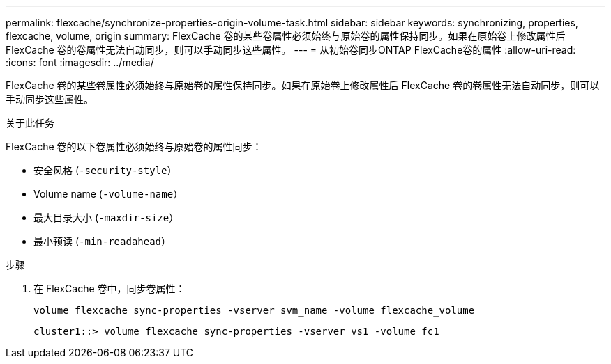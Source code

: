 ---
permalink: flexcache/synchronize-properties-origin-volume-task.html 
sidebar: sidebar 
keywords: synchronizing, properties, flexcache, volume, origin 
summary: FlexCache 卷的某些卷属性必须始终与原始卷的属性保持同步。如果在原始卷上修改属性后 FlexCache 卷的卷属性无法自动同步，则可以手动同步这些属性。 
---
= 从初始卷同步ONTAP FlexCache卷的属性
:allow-uri-read: 
:icons: font
:imagesdir: ../media/


[role="lead"]
FlexCache 卷的某些卷属性必须始终与原始卷的属性保持同步。如果在原始卷上修改属性后 FlexCache 卷的卷属性无法自动同步，则可以手动同步这些属性。

.关于此任务
FlexCache 卷的以下卷属性必须始终与原始卷的属性同步：

* 安全风格 (`-security-style`）
* Volume name (`-volume-name`）
* 最大目录大小 (`-maxdir-size`）
* 最小预读 (`-min-readahead`）


.步骤
. 在 FlexCache 卷中，同步卷属性：
+
`volume flexcache sync-properties -vserver svm_name -volume flexcache_volume`

+
[listing]
----
cluster1::> volume flexcache sync-properties -vserver vs1 -volume fc1
----

